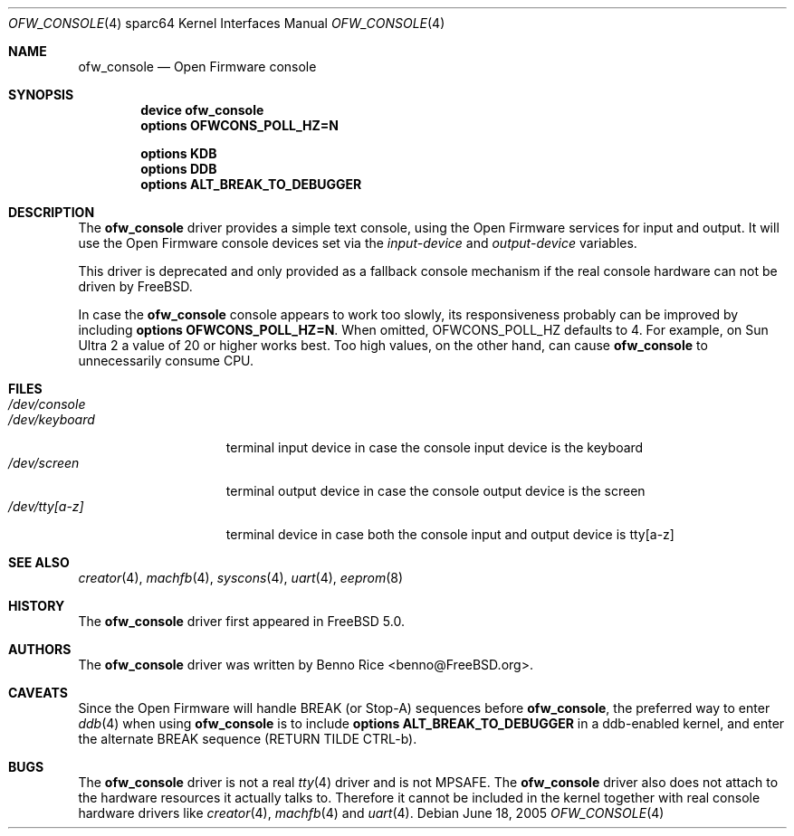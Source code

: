 .\"-
.\" Copyright (c) 2001 Miodrag Vallat.
.\" Copyright (c) 2005 Marius Strobl <marius@FreeBSD.org>
.\" All rights reserved.
.\"
.\" Redistribution and use in source and binary forms, with or without
.\" modification, are permitted provided that the following conditions
.\" are met:
.\" 1. Redistribution of source code must retain the above copyright
.\"    notice, this list of conditions and the following disclaimer.
.\" 2. Redistributions in binary form must reproduce the above copyright
.\"    notice, this list of conditions and the following disclaimer in the
.\"    documentation and/or other materials provided with the distribution.
.\"
.\" THIS SOFTWARE IS PROVIDED BY THE AUTHOR ``AS IS'' AND ANY EXPRESS OR
.\" IMPLIED WARRANTIES, INCLUDING, BUT NOT LIMITED TO, THE IMPLIED WARRANTIES
.\" OF MERCHANTABILITY AND FITNESS FOR A PARTICULAR PURPOSE ARE DISCLAIMED.
.\" IN NO EVENT SHALL THE AUTHOR BE LIABLE FOR ANY DIRECT, INDIRECT,
.\" INCIDENTAL, SPECIAL, EXEMPLARY, OR CONSEQUENTIAL DAMAGES (INCLUDING, BUT
.\" NOT LIMITED TO, PROCUREMENT OF SUBSTITUTE GOODS OR SERVICES; LOSS OF USE,
.\" DATA, OR PROFITS; OR BUSINESS INTERRUPTION) HOWEVER CAUSED AND ON ANY
.\" THEORY OF LIABILITY, WHETHER IN CONTRACT, STRICT LIABILITY, OR TORT
.\" (INCLUDING NEGLIGENCE OR OTHERWISE) ARISING IN ANY WAY OUT OF THE USE OF
.\" THIS SOFTWARE, EVEN IF ADVISED OF THE POSSIBILITY OF SUCH DAMAGE.
.\"
.\"	from: OpenBSD: pcons.4,v 1.4 2003/06/02 16:16:26 miod Exp
.\" $FreeBSD: releng/10.3/share/man/man4/man4.sparc64/ofw_console.4 208027 2010-05-13 12:07:55Z uqs $
.\"
.Dd June 18, 2005
.Dt OFW_CONSOLE 4 sparc64
.Os
.Sh NAME
.Nm ofw_console
.Nd "Open Firmware console"
.Sh SYNOPSIS
.Cd "device ofw_console"
.Cd "options OFWCONS_POLL_HZ=N"
.Pp
.Cd "options KDB"
.Cd "options DDB"
.Cd "options ALT_BREAK_TO_DEBUGGER"
.Sh DESCRIPTION
The
.Nm
driver provides a simple text console,
using the Open Firmware services for input and output.
It will use the Open Firmware console devices set via the
.Va input-device
and
.Va output-device
variables.
.Pp
This driver is deprecated and only provided as a fallback console mechanism
if the real console hardware can not be driven by
.Fx .
.Pp
In case the
.Nm
console appears to work too slowly, its responsiveness probably can be improved
by including
.Cd "options OFWCONS_POLL_HZ=N" .
When omitted,
.Dv OFWCONS_POLL_HZ
defaults to 4.
For example, on
.Tn Sun Ultra 2
a value of 20 or higher works best.
Too high values, on the other hand, can cause
.Nm
to unnecessarily consume CPU.
.Sh FILES
.Bl -tag -width ".Pa /dev/keyboard" -compact
.It Pa /dev/console
.It Pa /dev/keyboard
terminal input device in case the console input device is the keyboard
.It Pa /dev/screen
terminal output device in case the console output device is the screen
.It Pa /dev/tty[a-z]
terminal device in case both the console input and output device is tty[a-z]
.El
.Sh SEE ALSO
.Xr creator 4 ,
.Xr machfb 4 ,
.Xr syscons 4 ,
.Xr uart 4 ,
.Xr eeprom 8
.Sh HISTORY
The
.Nm
driver first appeared in
.Fx 5.0 .
.Sh AUTHORS
The
.Nm
driver was written by
.An "Benno Rice" Aq benno@FreeBSD.org .
.Sh CAVEATS
Since the Open Firmware will handle BREAK
(or Stop-A)
sequences before
.Nm ,
the preferred way to enter
.Xr ddb 4
when using
.Nm
is to include
.Cd "options ALT_BREAK_TO_DEBUGGER"
in a ddb-enabled kernel, and enter the alternate BREAK sequence
(RETURN TILDE CTRL-b).
.Sh BUGS
The
.Nm
driver
is not a real
.Xr tty 4
driver and is not MPSAFE.
The
.Nm
driver also does not attach to the hardware resources it actually talks to.
Therefore it cannot be included in the kernel together with real console
hardware drivers
like
.Xr creator 4 ,
.Xr machfb 4
and
.Xr uart 4 .
